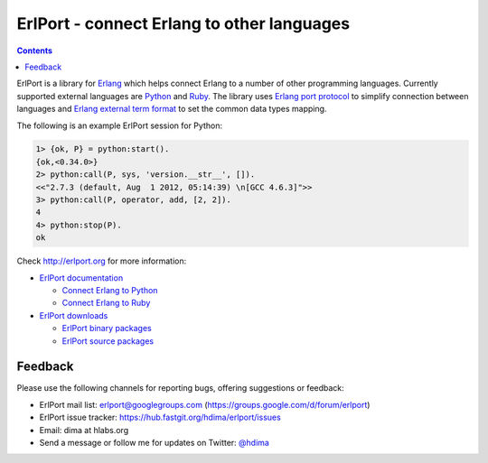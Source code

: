 ErlPort - connect Erlang to other languages
===========================================

.. contents::

ErlPort is a library for `Erlang <http://erlang.org>`__ which helps connect
Erlang to a number of other programming languages. Currently supported external
languages are `Python <http://erlport.org/docs/python.html>`__ and `Ruby
<http://erlport.org/docs/ruby.html>`__. The library uses `Erlang port protocol
<http://www.erlang.org/doc/reference_manual/ports.html>`__ to simplify
connection between languages and `Erlang external term format
<http://erlang.org/doc/apps/erts/erl_ext_dist.html>`__ to set the common data
types mapping.

The following is an example ErlPort session for Python:

.. sourcecode:: erl

    1> {ok, P} = python:start().
    {ok,<0.34.0>}
    2> python:call(P, sys, 'version.__str__', []).
    <<"2.7.3 (default, Aug  1 2012, 05:14:39) \n[GCC 4.6.3]">>
    3> python:call(P, operator, add, [2, 2]).
    4
    4> python:stop(P).
    ok

Check http://erlport.org for more information:

- `ErlPort documentation <http://erlport.org/docs/>`_

  + `Connect Erlang to Python <http://erlport.org/docs/python.html>`_
  + `Connect Erlang to Ruby <http://erlport.org/docs/ruby.html>`_
- `ErlPort downloads <http://erlport.org/downloads/>`_

  + `ErlPort binary packages <http://erlport.org/downloads/#binary-packages>`_
  + `ErlPort source packages <http://erlport.org/downloads/#source-packages>`_

Feedback
--------

Please use the following channels for reporting bugs, offering suggestions or
feedback:

- ErlPort mail list: erlport@googlegroups.com (https://groups.google.com/d/forum/erlport)
- ErlPort issue tracker: https://hub.fastgit.org/hdima/erlport/issues
- Email: dima at hlabs.org
- Send a message or follow me for updates on Twitter: `@hdima
  <https://twitter.com/hdima>`_
